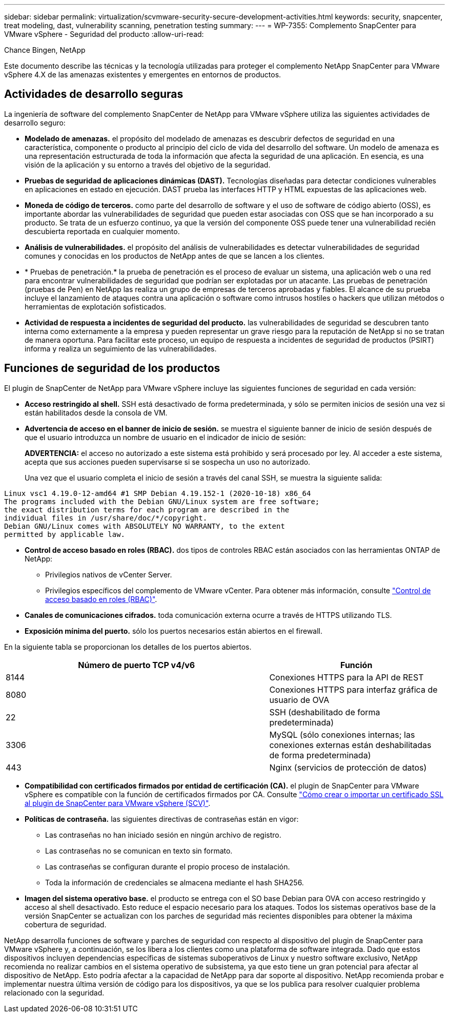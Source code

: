 ---
sidebar: sidebar 
permalink: virtualization/scvmware-security-secure-development-activities.html 
keywords: security, snapcenter, treat modeling, dast, vulnerability scanning, penetration testing 
summary:  
---
= WP-7355: Complemento SnapCenter para VMware vSphere - Seguridad del producto
:allow-uri-read: 


[role="lead"]
Chance Bingen, NetApp

Este documento describe las técnicas y la tecnología utilizadas para proteger el complemento NetApp SnapCenter para VMware vSphere 4.X de las amenazas existentes y emergentes en entornos de productos.



== Actividades de desarrollo seguras

La ingeniería de software del complemento SnapCenter de NetApp para VMware vSphere utiliza las siguientes actividades de desarrollo seguro:

* *Modelado de amenazas.* el propósito del modelado de amenazas es descubrir defectos de seguridad en una característica, componente o producto al principio del ciclo de vida del desarrollo del software. Un modelo de amenaza es una representación estructurada de toda la información que afecta la seguridad de una aplicación. En esencia, es una visión de la aplicación y su entorno a través del objetivo de la seguridad.
* *Pruebas de seguridad de aplicaciones dinámicas (DAST).* Tecnologías diseñadas para detectar condiciones vulnerables en aplicaciones en estado en ejecución. DAST prueba las interfaces HTTP y HTML expuestas de las aplicaciones web.
* *Moneda de código de terceros.* como parte del desarrollo de software y el uso de software de código abierto (OSS), es importante abordar las vulnerabilidades de seguridad que pueden estar asociadas con OSS que se han incorporado a su producto. Se trata de un esfuerzo continuo, ya que la versión del componente OSS puede tener una vulnerabilidad recién descubierta reportada en cualquier momento.
* *Análisis de vulnerabilidades.* el propósito del análisis de vulnerabilidades es detectar vulnerabilidades de seguridad comunes y conocidas en los productos de NetApp antes de que se lancen a los clientes.
* * Pruebas de penetración.* la prueba de penetración es el proceso de evaluar un sistema, una aplicación web o una red para encontrar vulnerabilidades de seguridad que podrían ser explotadas por un atacante. Las pruebas de penetración (pruebas de Pen) en NetApp las realiza un grupo de empresas de terceros aprobadas y fiables. El alcance de su prueba incluye el lanzamiento de ataques contra una aplicación o software como intrusos hostiles o hackers que utilizan métodos o herramientas de explotación sofisticados.
* *Actividad de respuesta a incidentes de seguridad del producto.* las vulnerabilidades de seguridad se descubren tanto interna como externamente a la empresa y pueden representar un grave riesgo para la reputación de NetApp si no se tratan de manera oportuna. Para facilitar este proceso, un equipo de respuesta a incidentes de seguridad de productos (PSIRT) informa y realiza un seguimiento de las vulnerabilidades.




== Funciones de seguridad de los productos

El plugin de SnapCenter de NetApp para VMware vSphere incluye las siguientes funciones de seguridad en cada versión:

* *Acceso restringido al shell.* SSH está desactivado de forma predeterminada, y sólo se permiten inicios de sesión una vez si están habilitados desde la consola de VM.
* *Advertencia de acceso en el banner de inicio de sesión.* se muestra el siguiente banner de inicio de sesión después de que el usuario introduzca un nombre de usuario en el indicador de inicio de sesión:
+
*ADVERTENCIA:* el acceso no autorizado a este sistema está prohibido y será procesado por ley. Al acceder a este sistema, acepta que sus acciones pueden supervisarse si se sospecha un uso no autorizado.

+
Una vez que el usuario completa el inicio de sesión a través del canal SSH, se muestra la siguiente salida:



....
Linux vsc1 4.19.0-12-amd64 #1 SMP Debian 4.19.152-1 (2020-10-18) x86_64
The programs included with the Debian GNU/Linux system are free software;
the exact distribution terms for each program are described in the
individual files in /usr/share/doc/*/copyright.
Debian GNU/Linux comes with ABSOLUTELY NO WARRANTY, to the extent
permitted by applicable law.
....
* *Control de acceso basado en roles (RBAC).* dos tipos de controles RBAC están asociados con las herramientas ONTAP de NetApp:
+
** Privilegios nativos de vCenter Server.
** Privilegios específicos del complemento de VMware vCenter. Para obtener más información, consulte https://docs.netapp.com/us-en/sc-plugin-vmware-vsphere/scpivs44_role_based_access_control.html["Control de acceso basado en roles (RBAC)"^].


* *Canales de comunicaciones cifrados.* toda comunicación externa ocurre a través de HTTPS utilizando TLS.
* *Exposición mínima del puerto.* sólo los puertos necesarios están abiertos en el firewall.


En la siguiente tabla se proporcionan los detalles de los puertos abiertos.

[cols="60%, 40%"]
|===
| Número de puerto TCP v4/v6 | Función 


| 8144 | Conexiones HTTPS para la API de REST 


| 8080 | Conexiones HTTPS para interfaz gráfica de usuario de OVA 


| 22 | SSH (deshabilitado de forma predeterminada) 


| 3306 | MySQL (sólo conexiones internas; las conexiones externas están deshabilitadas de forma predeterminada) 


| 443 | Nginx (servicios de protección de datos) 
|===
* *Compatibilidad con certificados firmados por entidad de certificación (CA).* el plugin de SnapCenter para VMware vSphere es compatible con la función de certificados firmados por CA. Consulte https://kb.netapp.com/Advice_and_Troubleshooting/Data_Protection_and_Security/SnapCenter/How_to_create_and_or_import_an_SSL_certificate_to_SnapCenter_Plug-in_for_VMware_vSphere["Cómo crear o importar un certificado SSL al plugin de SnapCenter para VMware vSphere (SCV)"^].
* *Políticas de contraseña.* las siguientes directivas de contraseñas están en vigor:
+
** Las contraseñas no han iniciado sesión en ningún archivo de registro.
** Las contraseñas no se comunican en texto sin formato.
** Las contraseñas se configuran durante el propio proceso de instalación.
** Toda la información de credenciales se almacena mediante el hash SHA256.


* *Imagen del sistema operativo base.* el producto se entrega con el SO base Debian para OVA con acceso restringido y acceso al shell desactivado. Esto reduce el espacio necesario para los ataques. Todos los sistemas operativos base de la versión SnapCenter se actualizan con los parches de seguridad más recientes disponibles para obtener la máxima cobertura de seguridad.


NetApp desarrolla funciones de software y parches de seguridad con respecto al dispositivo del plugin de SnapCenter para VMware vSphere y, a continuación, se los libera a los clientes como una plataforma de software integrada. Dado que estos dispositivos incluyen dependencias específicas de sistemas suboperativos de Linux y nuestro software exclusivo, NetApp recomienda no realizar cambios en el sistema operativo de subsistema, ya que esto tiene un gran potencial para afectar al dispositivo de NetApp. Esto podría afectar a la capacidad de NetApp para dar soporte al dispositivo. NetApp recomienda probar e implementar nuestra última versión de código para los dispositivos, ya que se los publica para resolver cualquier problema relacionado con la seguridad.
